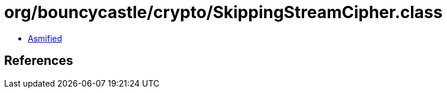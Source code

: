 = org/bouncycastle/crypto/SkippingStreamCipher.class

 - link:SkippingStreamCipher-asmified.java[Asmified]

== References

